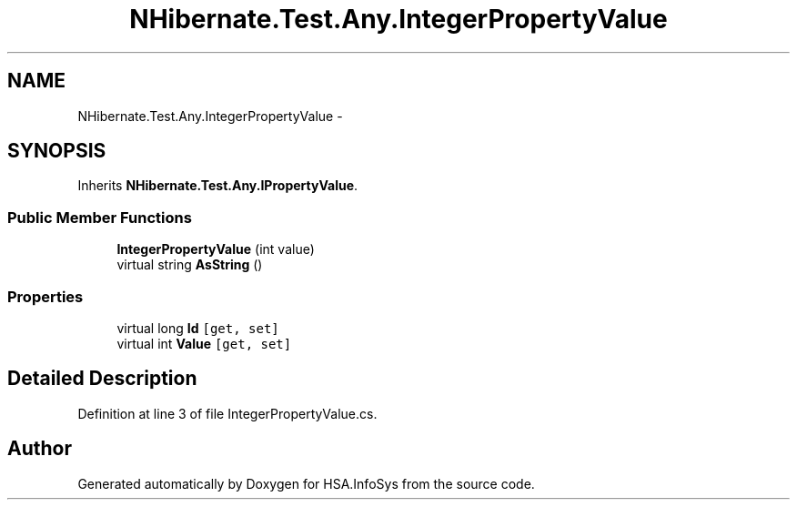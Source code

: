 .TH "NHibernate.Test.Any.IntegerPropertyValue" 3 "Fri Jul 5 2013" "Version 1.0" "HSA.InfoSys" \" -*- nroff -*-
.ad l
.nh
.SH NAME
NHibernate.Test.Any.IntegerPropertyValue \- 
.SH SYNOPSIS
.br
.PP
.PP
Inherits \fBNHibernate\&.Test\&.Any\&.IPropertyValue\fP\&.
.SS "Public Member Functions"

.in +1c
.ti -1c
.RI "\fBIntegerPropertyValue\fP (int value)"
.br
.ti -1c
.RI "virtual string \fBAsString\fP ()"
.br
.in -1c
.SS "Properties"

.in +1c
.ti -1c
.RI "virtual long \fBId\fP\fC [get, set]\fP"
.br
.ti -1c
.RI "virtual int \fBValue\fP\fC [get, set]\fP"
.br
.in -1c
.SH "Detailed Description"
.PP 
Definition at line 3 of file IntegerPropertyValue\&.cs\&.

.SH "Author"
.PP 
Generated automatically by Doxygen for HSA\&.InfoSys from the source code\&.

